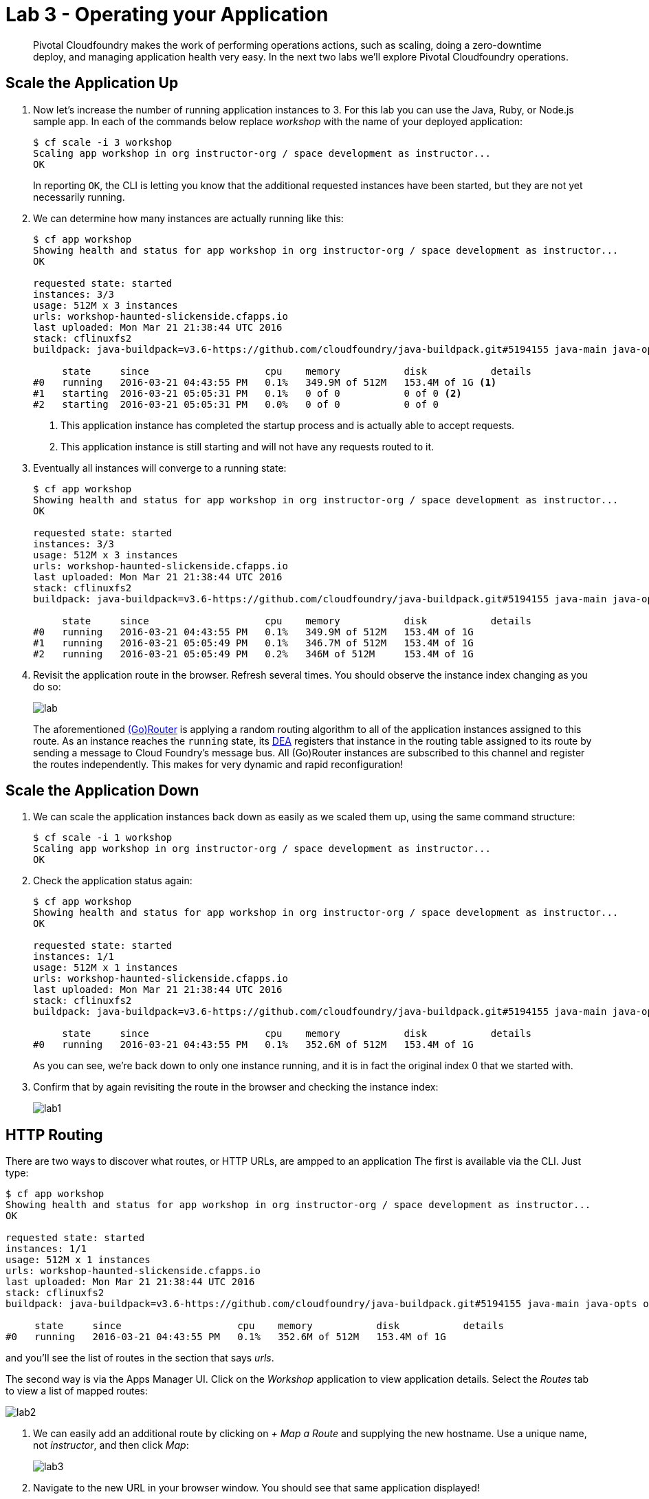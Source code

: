 = Lab 3 - Operating your Application

[abstract]
--
Pivotal Cloudfoundry makes the work of performing operations actions, such as scaling, doing a zero-downtime deploy, and managing application health very easy.
In the next two labs we'll explore Pivotal Cloudfoundry operations.
--

== Scale the Application Up

. Now let's increase the number of running application instances to 3.  For this lab you can use the Java, Ruby, or Node.js sample app.  In each of the commands below replace _workshop_ with the name of your deployed application:
+
----
$ cf scale -i 3 workshop
Scaling app workshop in org instructor-org / space development as instructor...
OK
----
+
In reporting `OK`, the CLI is letting you know that the additional requested instances have been started, but they are not yet necessarily running.

. We can determine how many instances are actually running like this:
+
====
----
$ cf app workshop
Showing health and status for app workshop in org instructor-org / space development as instructor...
OK

requested state: started
instances: 3/3
usage: 512M x 3 instances
urls: workshop-haunted-slickenside.cfapps.io
last uploaded: Mon Mar 21 21:38:44 UTC 2016
stack: cflinuxfs2
buildpack: java-buildpack=v3.6-https://github.com/cloudfoundry/java-buildpack.git#5194155 java-main java-opts open-jdk-like-jre=1.8.0_73 open-jdk-like-memory-calculator=2.0.1_RELEASE spring-auto-reconfiguration=1.10.0_RELEASE

     state     since                    cpu    memory           disk           details
#0   running   2016-03-21 04:43:55 PM   0.1%   349.9M of 512M   153.4M of 1G <1>
#1   starting  2016-03-21 05:05:31 PM   0.1%   0 of 0           0 of 0 <2>
#2   starting  2016-03-21 05:05:31 PM   0.0%   0 of 0           0 of 0
----
<1> This application instance has completed the startup process and is actually able to accept requests.
<2> This application instance is still starting and will not have any requests routed to it.
====

. Eventually all instances will converge to a running state:
+
----
$ cf app workshop
Showing health and status for app workshop in org instructor-org / space development as instructor...
OK

requested state: started
instances: 3/3
usage: 512M x 3 instances
urls: workshop-haunted-slickenside.cfapps.io
last uploaded: Mon Mar 21 21:38:44 UTC 2016
stack: cflinuxfs2
buildpack: java-buildpack=v3.6-https://github.com/cloudfoundry/java-buildpack.git#5194155 java-main java-opts open-jdk-like-jre=1.8.0_73 open-jdk-like-memory-calculator=2.0.1_RELEASE spring-auto-reconfiguration=1.10.0_RELEASE

     state     since                    cpu    memory           disk           details
#0   running   2016-03-21 04:43:55 PM   0.1%   349.9M of 512M   153.4M of 1G
#1   running   2016-03-21 05:05:49 PM   0.1%   346.7M of 512M   153.4M of 1G
#2   running   2016-03-21 05:05:49 PM   0.2%   346M of 512M     153.4M of 1G
----

. Revisit the application route in the browser.
Refresh several times.
You should observe the instance index changing as you do so:
+
image::lab.png[]
+
The aforementioned http://docs.cloudfoundry.org/concepts/architecture/router.html[(Go)Router] is applying a random routing algorithm to all of the application instances assigned to this route.
As an instance reaches the `running` state, its http://docs.cloudfoundry.org/concepts/architecture/execution-agent.html[DEA] registers that instance in the routing table assigned to its route by sending a message to Cloud Foundry's message bus.
All (Go)Router instances are subscribed to this channel and register the routes independently.
This makes for very dynamic and rapid reconfiguration!

== Scale the Application Down

. We can scale the application instances back down as easily as we scaled them up, using the same command structure:
+
----
$ cf scale -i 1 workshop
Scaling app workshop in org instructor-org / space development as instructor...
OK
----

. Check the application status again:
+
----
$ cf app workshop
Showing health and status for app workshop in org instructor-org / space development as instructor...
OK

requested state: started
instances: 1/1
usage: 512M x 1 instances
urls: workshop-haunted-slickenside.cfapps.io
last uploaded: Mon Mar 21 21:38:44 UTC 2016
stack: cflinuxfs2
buildpack: java-buildpack=v3.6-https://github.com/cloudfoundry/java-buildpack.git#5194155 java-main java-opts open-jdk-like-jre=1.8.0_73 open-jdk-like-memory-calculator=2.0.1_RELEASE spring-auto-reconfiguration=1.10.0_RELEASE

     state     since                    cpu    memory           disk           details
#0   running   2016-03-21 04:43:55 PM   0.1%   352.6M of 512M   153.4M of 1G
----
+
As you can see, we're back down to only one instance running, and it is in fact the original index 0 that we started with.

. Confirm that by again revisiting the route in the browser and checking the instance index:
+
image::lab1.png[]

== HTTP Routing

There are two ways to discover what routes, or HTTP URLs, are ampped to an application
The first is available via the CLI. Just type:

----
$ cf app workshop
Showing health and status for app workshop in org instructor-org / space development as instructor...
OK

requested state: started
instances: 1/1
usage: 512M x 1 instances
urls: workshop-haunted-slickenside.cfapps.io
last uploaded: Mon Mar 21 21:38:44 UTC 2016
stack: cflinuxfs2
buildpack: java-buildpack=v3.6-https://github.com/cloudfoundry/java-buildpack.git#5194155 java-main java-opts open-jdk-like-jre=1.8.0_73 open-jdk-like-memory-calculator=2.0.1_RELEASE spring-auto-reconfiguration=1.10.0_RELEASE

     state     since                    cpu    memory           disk           details
#0   running   2016-03-21 04:43:55 PM   0.1%   352.6M of 512M   153.4M of 1G
----

and you'll see the list of routes in the section that says _urls_.

The second way is via the Apps Manager UI.  Click on the _Workshop_ application to view application details.  Select the _Routes_ tab to view a list of mapped routes:

image::lab2.png[]

. We can easily add an additional route by clicking on _+ Map a Route_ and supplying the new hostname. Use a unique name, not _instructor_, and then click _Map_:
+
image::lab3.png[]

. Navigate to the new URL in your browser window.  You should see that same application displayed!
+
image::lab4.png[]

. We can just as easily remove a route by clicking on _Unmap_ on the route you wish to remove.
+
image::lab5.png[]
+
If you navigate to that URL you'll receive a HTTP 404 response
+
image::lab6.png[]

. This is how blue-green deployments are accomplished.
+
image::blue-green.png[]

== Accessing Container Contents

. The contents of a deployed application and a specific container may be viewed with the _cf ssh_ (secure shell) command within the CLI, as long as SSH is allowed for the specified application. Use the following command to access the application container:
+
----
$ cf ssh workshop <1>
vcap@f8eg5grhrgj:~$
----
<1> If you have multiple instances of an application, `cf ssh -i 2 myapp` would get into the specific instance.
+
. Once SSH'd into the container, execute the `ls -al` command to see the contents of the `/home/vcap` directory.
+
----
vcap@f8eg5grhrgj:~$ ls -al
total 40
drwx------ 6 vcap vcap 4096 Mar 22 13:36 .
drwxr-xr-x 4 root root 4096 Mar 21 21:43 ..
drwxr-xr-x 9 vcap root 4096 Mar 21 21:43 app
-rw------- 1 vcap vcap   18 Mar 22 13:36 .bash_history
-rw-r--r-- 1 vcap vcap  220 Apr  9  2014 .bash_logout
-rw-r--r-- 1 vcap vcap 3637 Apr  9  2014 .bashrc
drwxr-xr-x 2 vcap vcap 4096 Mar 21 21:43 logs
-rw-r--r-- 1 vcap vcap  675 Apr  9  2014 .profile
-rw-r--r-- 1 vcap vcap  943 Mar 21 21:43 staging_info.yml
drwxr-xr-x 3 vcap vcap 4096 Mar 21 21:43 tmp
----
. To see the contents of the application directory, run the following command:
+
----
vcap@f8eg5grhrgj:~$ ls -al app <1> <2>
total 40
drwxr-xr-x 9 vcap root 4096 Mar 21 21:43 .
drwx------ 6 vcap vcap 4096 Mar 22 13:36 ..
-rw-r--r-- 1 vcap vcap   28 Mar 21 21:38 application.properties
drwxr-xr-x 3 vcap vcap 4096 Mar 21 21:38 io
drwxr-xr-x 4 vcap vcap 4096 Mar 21 21:43 .java-buildpack
drwxr-xr-x 2 vcap vcap 4096 Mar 21 21:38 lib
drwxr-xr-x 3 vcap vcap 4096 Mar 21 21:38 META-INF
drwxr-xr-x 3 vcap vcap 4096 Mar 21 21:38 org
drwxr-xr-x 5 vcap vcap 4096 Mar 21 21:38 static
drwxr-xr-x 2 vcap vcap 4096 Mar 21 21:38 templates
----
<1> The actual binaries of the application can be found in the /app folder
+

. In addition to `cf ssh`, you can use other SSH clients such as `ssh`, `scp`, or `sftp` to access your application, as long as you have SSH permissions. See the https://docs.cloudfoundry.org/devguide/deploy-apps/ssh-apps.html[Application SSH Access without cf CLI] documentation for more information.

. Type `exit` at the command prompt to exit SSH and return to your local prompt.
+
----
vcap@f8eg5grhrgj:~$ exit
exit
$
----

link:/README.adoc#hands-on-labs-materials[Course Materials home] | link:/labs/lab4/lab.adoc[Lab 4 - Monitoring your Application]
